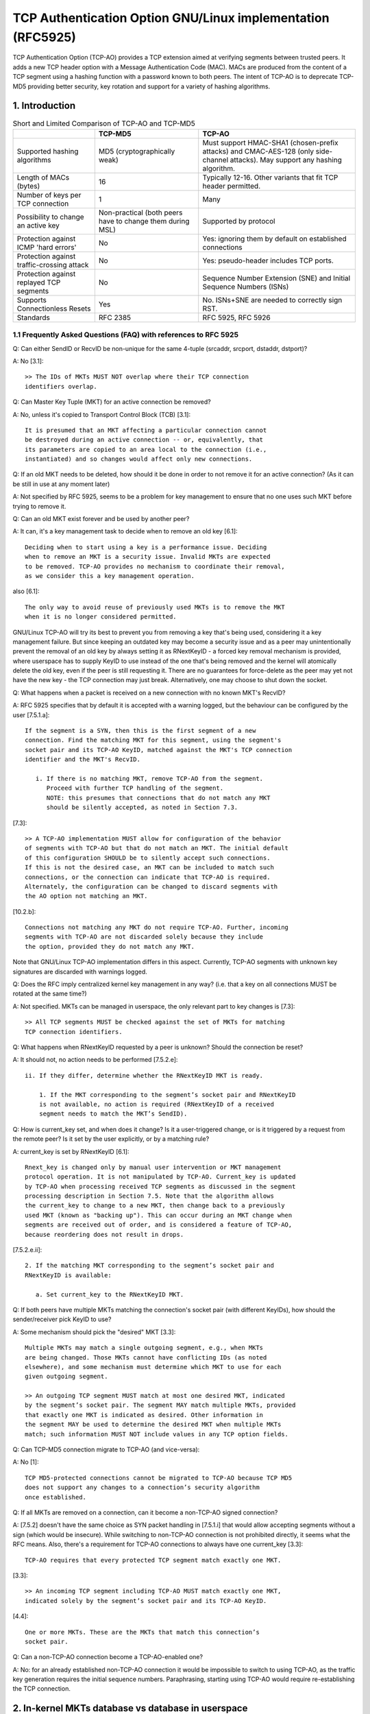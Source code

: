 .. SPDX-License-Identifier: GPL-2.0

========================================================
TCP Authentication Option GNU/Linux implementation (RFC5925)
========================================================

TCP Authentication Option (TCP-AO) provides a TCP extension aimed at verifying
segments between trusted peers. It adds a new TCP header option with
a Message Authentication Code (MAC). MACs are produced from the content
of a TCP segment using a hashing function with a password known to both peers.
The intent of TCP-AO is to deprecate TCP-MD5 providing better security,
key rotation and support for a variety of hashing algorithms.

1. Introduction
===============

.. table:: Short and Limited Comparison of TCP-AO and TCP-MD5

 +----------------------+------------------------+-----------------------+
 |                      |       TCP-MD5          |         TCP-AO        |
 +======================+========================+=======================+
 |Supported hashing     |MD5                     |Must support HMAC-SHA1 |
 |algorithms            |(cryptographically weak)|(chosen-prefix attacks)|
 |                      |                        |and CMAC-AES-128 (only |
 |                      |                        |side-channel attacks). |
 |                      |                        |May support any hashing|
 |                      |                        |algorithm.             |
 +----------------------+------------------------+-----------------------+
 |Length of MACs (bytes)|16                      |Typically 12-16.       |
 |                      |                        |Other variants that fit|
 |                      |                        |TCP header permitted.  |
 +----------------------+------------------------+-----------------------+
 |Number of keys per    |1                       |Many                   |
 |TCP connection        |                        |                       |
 +----------------------+------------------------+-----------------------+
 |Possibility to change |Non-practical (both     |Supported by protocol  |
 |an active key         |peers have to change    |                       |
 |                      |them during MSL)        |                       |
 +----------------------+------------------------+-----------------------+
 |Protection against    |No                      |Yes: ignoring them     |
 |ICMP 'hard errors'    |                        |by default on          |
 |                      |                        |established connections|
 +----------------------+------------------------+-----------------------+
 |Protection against    |No                      |Yes: pseudo-header     |
 |traffic-crossing      |                        |includes TCP ports.    |
 |attack                |                        |                       |
 +----------------------+------------------------+-----------------------+
 |Protection against    |No                      |Sequence Number        |
 |replayed TCP segments |                        |Extension (SNE) and    |
 |                      |                        |Initial Sequence       |
 |                      |                        |Numbers (ISNs)         |
 +----------------------+------------------------+-----------------------+
 |Supports              |Yes                     |No. ISNs+SNE are needed|
 |Connectionless Resets |                        |to correctly sign RST. |
 +----------------------+------------------------+-----------------------+
 |Standards             |RFC 2385                |RFC 5925, RFC 5926     |
 +----------------------+------------------------+-----------------------+


1.1 Frequently Asked Questions (FAQ) with references to RFC 5925
----------------------------------------------------------------

Q: Can either SendID or RecvID be non-unique for the same 4-tuple
(srcaddr, srcport, dstaddr, dstport)?

A: No [3.1]::

   >> The IDs of MKTs MUST NOT overlap where their TCP connection
   identifiers overlap.

Q: Can Master Key Tuple (MKT) for an active connection be removed?

A: No, unless it's copied to Transport Control Block (TCB) [3.1]::

   It is presumed that an MKT affecting a particular connection cannot
   be destroyed during an active connection -- or, equivalently, that
   its parameters are copied to an area local to the connection (i.e.,
   instantiated) and so changes would affect only new connections.

Q: If an old MKT needs to be deleted, how should it be done in order
to not remove it for an active connection? (As it can be still in use
at any moment later)

A: Not specified by RFC 5925, seems to be a problem for key management
to ensure that no one uses such MKT before trying to remove it.

Q: Can an old MKT exist forever and be used by another peer?

A: It can, it's a key management task to decide when to remove an old key [6.1]::

   Deciding when to start using a key is a performance issue. Deciding
   when to remove an MKT is a security issue. Invalid MKTs are expected
   to be removed. TCP-AO provides no mechanism to coordinate their removal,
   as we consider this a key management operation.

also [6.1]::

   The only way to avoid reuse of previously used MKTs is to remove the MKT
   when it is no longer considered permitted.

GNU/Linux TCP-AO will try its best to prevent you from removing a key that's
being used, considering it a key management failure. But since keeping
an outdated key may become a security issue and as a peer may
unintentionally prevent the removal of an old key by always setting
it as RNextKeyID - a forced key removal mechanism is provided, where
userspace has to supply KeyID to use instead of the one that's being removed
and the kernel will atomically delete the old key, even if the peer is
still requesting it. There are no guarantees for force-delete as the peer
may yet not have the new key - the TCP connection may just break.
Alternatively, one may choose to shut down the socket.

Q: What happens when a packet is received on a new connection with no known
MKT's RecvID?

A: RFC 5925 specifies that by default it is accepted with a warning logged, but
the behaviour can be configured by the user [7.5.1.a]::

   If the segment is a SYN, then this is the first segment of a new
   connection. Find the matching MKT for this segment, using the segment's
   socket pair and its TCP-AO KeyID, matched against the MKT's TCP connection
   identifier and the MKT's RecvID.

      i. If there is no matching MKT, remove TCP-AO from the segment.
         Proceed with further TCP handling of the segment.
         NOTE: this presumes that connections that do not match any MKT
         should be silently accepted, as noted in Section 7.3.

[7.3]::

   >> A TCP-AO implementation MUST allow for configuration of the behavior
   of segments with TCP-AO but that do not match an MKT. The initial default
   of this configuration SHOULD be to silently accept such connections.
   If this is not the desired case, an MKT can be included to match such
   connections, or the connection can indicate that TCP-AO is required.
   Alternately, the configuration can be changed to discard segments with
   the AO option not matching an MKT.

[10.2.b]::

   Connections not matching any MKT do not require TCP-AO. Further, incoming
   segments with TCP-AO are not discarded solely because they include
   the option, provided they do not match any MKT.

Note that GNU/Linux TCP-AO implementation differs in this aspect. Currently, TCP-AO
segments with unknown key signatures are discarded with warnings logged.

Q: Does the RFC imply centralized kernel key management in any way?
(i.e. that a key on all connections MUST be rotated at the same time?)

A: Not specified. MKTs can be managed in userspace, the only relevant part to
key changes is [7.3]::

   >> All TCP segments MUST be checked against the set of MKTs for matching
   TCP connection identifiers.

Q: What happens when RNextKeyID requested by a peer is unknown? Should
the connection be reset?

A: It should not, no action needs to be performed [7.5.2.e]::

   ii. If they differ, determine whether the RNextKeyID MKT is ready.

       1. If the MKT corresponding to the segment’s socket pair and RNextKeyID
       is not available, no action is required (RNextKeyID of a received
       segment needs to match the MKT’s SendID).

Q: How is current_key set, and when does it change? Is it a user-triggered
change, or is it triggered by a request from the remote peer? Is it set by the
user explicitly, or by a matching rule?

A: current_key is set by RNextKeyID [6.1]::

   Rnext_key is changed only by manual user intervention or MKT management
   protocol operation. It is not manipulated by TCP-AO. Current_key is updated
   by TCP-AO when processing received TCP segments as discussed in the segment
   processing description in Section 7.5. Note that the algorithm allows
   the current_key to change to a new MKT, then change back to a previously
   used MKT (known as "backing up"). This can occur during an MKT change when
   segments are received out of order, and is considered a feature of TCP-AO,
   because reordering does not result in drops.

[7.5.2.e.ii]::

   2. If the matching MKT corresponding to the segment’s socket pair and
   RNextKeyID is available:

      a. Set current_key to the RNextKeyID MKT.

Q: If both peers have multiple MKTs matching the connection's socket pair
(with different KeyIDs), how should the sender/receiver pick KeyID to use?

A: Some mechanism should pick the "desired" MKT [3.3]::

   Multiple MKTs may match a single outgoing segment, e.g., when MKTs
   are being changed. Those MKTs cannot have conflicting IDs (as noted
   elsewhere), and some mechanism must determine which MKT to use for each
   given outgoing segment.

   >> An outgoing TCP segment MUST match at most one desired MKT, indicated
   by the segment’s socket pair. The segment MAY match multiple MKTs, provided
   that exactly one MKT is indicated as desired. Other information in
   the segment MAY be used to determine the desired MKT when multiple MKTs
   match; such information MUST NOT include values in any TCP option fields.

Q: Can TCP-MD5 connection migrate to TCP-AO (and vice-versa):

A: No [1]::

   TCP MD5-protected connections cannot be migrated to TCP-AO because TCP MD5
   does not support any changes to a connection’s security algorithm
   once established.

Q: If all MKTs are removed on a connection, can it become a non-TCP-AO signed
connection?

A: [7.5.2] doesn't have the same choice as SYN packet handling in [7.5.1.i]
that would allow accepting segments without a sign (which would be insecure).
While switching to non-TCP-AO connection is not prohibited directly, it seems
what the RFC means. Also, there's a requirement for TCP-AO connections to
always have one current_key [3.3]::

   TCP-AO requires that every protected TCP segment match exactly one MKT.

[3.3]::

   >> An incoming TCP segment including TCP-AO MUST match exactly one MKT,
   indicated solely by the segment’s socket pair and its TCP-AO KeyID.

[4.4]::

   One or more MKTs. These are the MKTs that match this connection’s
   socket pair.

Q: Can a non-TCP-AO connection become a TCP-AO-enabled one?

A: No: for an already established non-TCP-AO connection it would be impossible
to switch to using TCP-AO, as the traffic key generation requires the initial
sequence numbers. Paraphrasing, starting using TCP-AO would require
re-establishing the TCP connection.

2. In-kernel MKTs database vs database in userspace
===================================================

GNU/Linux TCP-AO support is implemented using ``setsockopt()s``, in a similar way
to TCP-MD5. It means that a userspace application that wants to use TCP-AO
should perform ``setsockopt()`` on a TCP socket when it wants to add,
remove or rotate MKTs. This approach moves the key management responsibility
to userspace as well as decisions on corner cases, i.e. what to do if
the peer doesn't respect RNextKeyID; moving more code to userspace, especially
responsible for the policy decisions. Besides, it's flexible and scales well
(with less locking needed than in the case of an in-kernel database). One also
should keep in mind that mainly intended users are BGP processes, not any
random applications, which means that compared to IPsec tunnels,
no transparency is really needed and modern BGP daemons already have
``setsockopt()s`` for TCP-MD5 support.

.. table:: Considered pros and cons of the approaches

 +----------------------+------------------------+-----------------------+
 |                      |    ``setsockopt()``    |      in-kernel DB     |
 +======================+========================+=======================+
 | Extendability        | ``setsockopt()``       | Netlink messages are  |
 |                      | commands should be     | simple and extendable |
 |                      | extendable syscalls    |                       |
 +----------------------+------------------------+-----------------------+
 | Required userspace   | BGP or any application | could be transparent  |
 | changes              | that wants TCP-AO needs| as tunnels, providing |
 |                      | to perform             | something like        |
 |                      | ``setsockopt()s``      | ``ip tcpao add key``  |
 |                      | and do key management  | (delete/show/rotate)  |
 +----------------------+------------------------+-----------------------+
 |MKTs removal or adding| harder for userspace   | harder for kernel     |
 +----------------------+------------------------+-----------------------+
 | Dump-ability         | ``getsockopt()``       | Netlink .dump()       |
 |                      |                        | callback              |
 +----------------------+------------------------+-----------------------+
 | Limits on kernel     |                      equal                     |
 | resources/memory     |                                                |
 +----------------------+------------------------+-----------------------+
 | Scalability          | contention on          | contention on         |
 |                      | ``TCP_LISTEN`` sockets | the whole database    |
 +----------------------+------------------------+-----------------------+
 | Monitoring & warnings| ``TCP_DIAG``           | same Netlink socket   |
 +----------------------+------------------------+-----------------------+
 | Matching of MKTs     | half-problem: only     | hard                  |
 |                      | listen sockets         |                       |
 +----------------------+------------------------+-----------------------+


3. uAPI
=======

GNU/Linux provides a set of ``setsockopt()s`` and ``getsockopt()s`` that let
userspace manage TCP-AO on a per-socket basis. In order to add/delete MKTs
``TCP_AO_ADD_KEY`` and ``TCP_AO_DEL_KEY`` TCP socket options must be used.
It is not allowed to add a key on an established non-TCP-AO connection
as well as to remove the last key from TCP-AO connection.

``setsockopt(TCP_AO_DEL_KEY)`` command may specify ``tcp_ao_del::current_key``
+ ``tcp_ao_del::set_current`` and/or ``tcp_ao_del::rnext``
+ ``tcp_ao_del::set_rnext`` which makes such delete "forced": it
provides userspace a way to delete a key that's being used and atomically set
another one instead. This is not intended for normal use and should be used
only when the peer ignores RNextKeyID and keeps requesting/using an old key.
It provides a way to force-delete a key that's not trusted but may break
the TCP-AO connection.

The usual/normal key-rotation can be performed with ``setsockopt(TCP_AO_INFO)``.
It also provides a uAPI to change per-socket TCP-AO settings, such as
ignoring ICMPs, as well as clear per-socket TCP-AO packet counters.
The corresponding ``getsockopt(TCP_AO_INFO)`` can be used to get those
per-socket TCP-AO settings.

Another useful command is ``getsockopt(TCP_AO_GET_KEYS)``. One can use it
to list all MKTs on a TCP socket or use a filter to get keys for a specific
peer and/or sndid/rcvid, VRF L3 interface or get current_key/rnext_key.

To repair TCP-AO connections ``setsockopt(TCP_AO_REPAIR)`` is available,
provided that the user previously has checkpointed/dumped the socket with
``getsockopt(TCP_AO_REPAIR)``.

A tip here for scaled TCP_LISTEN sockets, that may have some thousands TCP-AO
keys, is: use filters in ``getsockopt(TCP_AO_GET_KEYS)`` and asynchronous
delete with ``setsockopt(TCP_AO_DEL_KEY)``.

GNU/Linux TCP-AO also provides a bunch of segment counters that can be helpful
with troubleshooting/debugging issues. Every MKT has good/bad counters
that reflect how many packets passed/failed verification.
Each TCP-AO socket has the following counters:
- for good segments (properly signed)
- for bad segments (failed TCP-AO verification)
- for segments with unknown keys
- for segments where an AO signature was expected, but wasn't found
- for the number of ignored ICMPs

TCP-AO per-socket counters are also duplicated with per-netns counters,
exposed with SNMP. Those are ``TCPAOGood``, ``TCPAOBad``, ``TCPAOKeyNotFound``,
``TCPAORequired`` and ``TCPAODroppedIcmps``.

For monitoring purposes, there are following TCP-AO trace events:
``tcp_hash_bad_header``, ``tcp_hash_ao_required``, ``tcp_ao_handshake_failure``,
``tcp_ao_wrong_maclen``, ``tcp_ao_wrong_maclen``, ``tcp_ao_key_not_found``,
``tcp_ao_rnext_request``, ``tcp_ao_synack_no_key``, ``tcp_ao_snd_sne_update``,
``tcp_ao_rcv_sne_update``. It's possible to separately enable any of them and
one can filter them by net-namespace, 4-tuple, family, L3 index, and TCP header
flags. If a segment has a TCP-AO header, the filters may also include
keyid, rnext, and maclen. SNE updates include the rolled-over numbers.

RFC 5925 very permissively specifies how TCP port matching can be done for
MKTs::

   TCP connection identifier. A TCP socket pair, i.e., a local IP
   address, a remote IP address, a TCP local port, and a TCP remote port.
   Values can be partially specified using ranges (e.g., 2-30), masks
   (e.g., 0xF0), wildcards (e.g., "*"), or any other suitable indication.

Currently GNU/Linux TCP-AO implementation doesn't provide any TCP port matching.
Probably, port ranges are the most flexible for uAPI, but so far
not implemented.

4. ``setsockopt()`` vs ``accept()`` race
========================================

In contrast with an established TCP-MD5 connection which has just one key,
TCP-AO connections may have many keys, which means that accepted connections
on a listen socket may have any amount of keys as well. As copying all those
keys on a first properly signed SYN would make the request socket bigger, that
would be undesirable. Currently, the implementation doesn't copy keys
to request sockets, but rather look them up on the "parent" listener socket.

The result is that when userspace removes TCP-AO keys, that may break
not-yet-established connections on request sockets as well as not removing
keys from sockets that were already established, but not yet ``accept()``'ed,
hanging in the accept queue.

The reverse is valid as well: if userspace adds a new key for a peer on
a listener socket, the established sockets in the accept queue won't
have the new keys.

At this moment, the resolution for the two races:
``setsockopt(TCP_AO_ADD_KEY)`` vs ``accept()``
and ``setsockopt(TCP_AO_DEL_KEY)`` vs ``accept()`` is delegated to userspace.
This means that it's expected that userspace would check the MKTs on the socket
that was returned by ``accept()`` to verify that any key rotation that
happened on the listen socket is reflected on the newly established connection.

This is a similar "do-nothing" approach to TCP-MD5 from the kernel side and
may be changed later by introducing new flags to ``tcp_ao_add``
and ``tcp_ao_del``.

Note that this race is rare for it needs TCP-AO key rotation to happen
during the 3-way handshake for the new TCP connection.

5. Interaction with TCP-MD5
===========================

A TCP connection can not migrate between TCP-AO and TCP-MD5 options. The
established sockets that have either AO or MD5 keys are restricted for
adding keys of the other option.

For listening sockets the picture is different: BGP server may want to receive
both TCP-AO and (deprecated) TCP-MD5 clients. As a result, both types of keys
may be added to TCP_CLOSED or TCP_LISTEN sockets. It's not allowed to add
different types of keys for the same peer.

6. SNE GNU/Linux implementation
===========================

RFC 5925 [6.2] describes the algorithm of how to extend TCP sequence numbers
with SNE.  In short: TCP has to track the previous sequence numbers and set
sne_flag when the current SEQ number rolls over. The flag is cleared when
both current and previous SEQ numbers cross 0x7fff, which is 32Kb.

In times when sne_flag is set, the algorithm compares SEQ for each packet with
0x7fff and if it's higher than 32Kb, it assumes that the packet should be
verified with SNE before the increment. As a result, there's
this [0; 32Kb] window, when packets with (SNE - 1) can be accepted.

GNU/Linux implementation simplifies this a bit: as the network stack already tracks
the first SEQ byte that ACK is wanted for (snd_una) and the next SEQ byte that
is wanted (rcv_nxt) - that's enough information for a rough estimation
on where in the 4GB SEQ number space both sender and receiver are.
When they roll over to zero, the corresponding SNE gets incremented.

tcp_ao_compute_sne() is called for each TCP-AO segment. It compares SEQ numbers
from the segment with snd_una or rcv_nxt and fits the result into a 2GB window around them,
detecting SEQ numbers rolling over. That simplifies the code a lot and only
requires SNE numbers to be stored on every TCP-AO socket.

The 2GB window at first glance seems much more permissive compared to
RFC 5926. But that is only used to pick the correct SNE before/after
a rollover. It allows more TCP segment replays, but yet all regular
TCP checks in tcp_sequence() are applied on the verified segment.
So, it trades a bit more permissive acceptance of replayed/retransmitted
segments for the simplicity of the algorithm and what seems better behaviour
for large TCP windows.

7. Links
========

RFC 5925 The TCP Authentication Option
   https://www.rfc-editor.org/rfc/pdfrfc/rfc5925.txt.pdf

RFC 5926 Cryptographic Algorithms for the TCP Authentication Option (TCP-AO)
   https://www.rfc-editor.org/rfc/pdfrfc/rfc5926.txt.pdf

Draft "SHA-2 Algorithm for the TCP Authentication Option (TCP-AO)"
   https://datatracker.ietf.org/doc/html/draft-nayak-tcp-sha2-03

RFC 2385 Protection of BGP Sessions via the TCP MD5 Signature Option
   https://www.rfc-editor.org/rfc/pdfrfc/rfc2385.txt.pdf

:Author: Dmitry Safonov <dima@arista.com>
